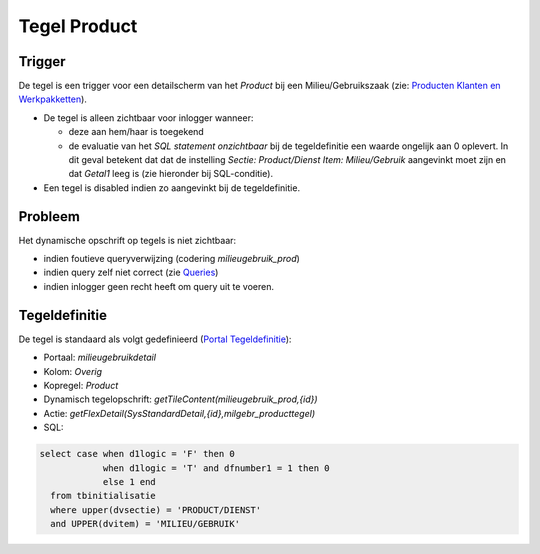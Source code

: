 Tegel Product
=============

Trigger
-------

De tegel is een trigger voor een detailscherm van het *Product* bij een
Milieu/Gebruikszaak (zie: `Producten Klanten en
Werkpakketten </docs/instellen_inrichten/producten_klanten_werkpakketten.md>`__).

-  De tegel is alleen zichtbaar voor inlogger wanneer:

   -  deze aan hem/haar is toegekend
   -  de evaluatie van het *SQL statement onzichtbaar* bij de
      tegeldefinitie een waarde ongelijk aan 0 oplevert. In dit geval
      betekent dat dat de instelling *Sectie: Product/Dienst Item:
      Milieu/Gebruik* aangevinkt moet zijn en dat *Getal1* leeg is (zie
      hieronder bij SQL-conditie).

-  Een tegel is disabled indien zo aangevinkt bij de tegeldefinitie.

Probleem
--------

Het dynamische opschrift op tegels is niet zichtbaar:

-  indien foutieve queryverwijzing (codering *milieugebruik_prod*)
-  indien query zelf niet correct (zie
   `Queries </docs/instellen_inrichten/queries.md>`__)
-  indien inlogger geen recht heeft om query uit te voeren.

Tegeldefinitie
--------------

De tegel is standaard als volgt gedefinieerd (`Portal
Tegeldefinitie </docs/instellen_inrichten/portaldefinitie/portal_tegel.md>`__):

-  Portaal: *milieugebruikdetail*
-  Kolom: *Overig*
-  Kopregel: *Product*
-  Dynamisch tegelopschrift: *getTileContent(milieugebruik_prod,{id})*
-  Actie: *getFlexDetail(SysStandardDetail,{id},milgebr_producttegel)*
-  SQL:

.. code:: sql

   select case when d1logic = 'F' then 0
               when d1logic = 'T' and dfnumber1 = 1 then 0
               else 1 end
     from tbinitialisatie
     where upper(dvsectie) = 'PRODUCT/DIENST'
     and UPPER(dvitem) = 'MILIEU/GEBRUIK'
